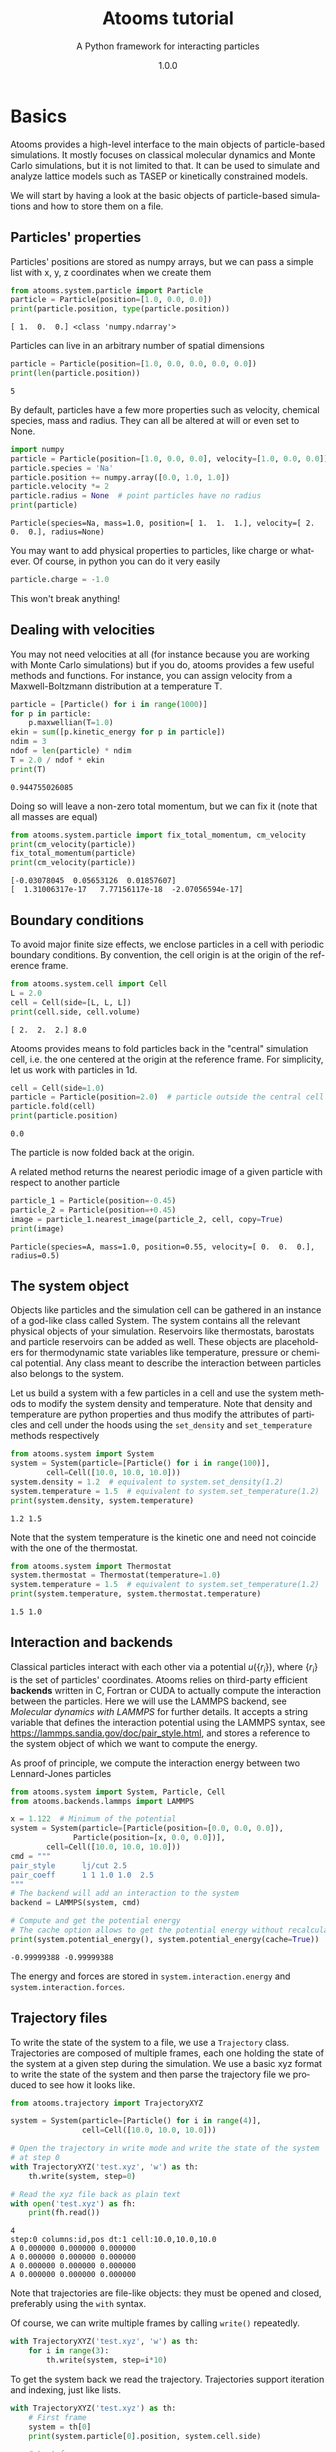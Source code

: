 #+title: Atooms tutorial
#+subtitle: A Python framework for interacting particles
#+author: Daniele Coslovich
#+date: 1.0.0
#+html_doctype: html5
#+options: html-style:nil
* Setup                                                    :noexport:ARCHIVE:
#+language: en
#+select_tags: export
#+exclude_tags: noexport
#+latex_class: article
#+latex_class_options: [11pt,a4paper]
#+latex_header: \usepackage[OT1]{fontenc}
#+latex_header: \linespread{1.1}
#+latex_header: \textwidth=16cm
#+latex_header: \textheight=25cm
#+latex_header: \hoffset=-1.8cm
#+latex_header: \voffset=-2.2cm
#+latex_header: \parindent=0ex
#+latex_header: \parskip=1ex
#+latex_header: \usepackage[scaled]{helvet}
#+latex_header: \renewcommand\familydefault{\sfdefault}
#+latex_header: \setlength{\leftmargini}{1em}
#+latex_header: \renewcommand{\labelitemi}{--}
#+latex_header: \usepackage{titling}
#+latex_header: \setlength{\droptitle}{-40pt}
#+latex_header: \pretitle{\begin{center}\bfseries\large}
#+latex_header: \predate{\begin{center}\vskip-40pt}
#+latex_header: \hypersetup{
#+latex_header:     colorlinks,%
#+latex_header:     citecolor=black,%
#+latex_header:     filecolor=black,%
#+latex_header:     linkcolor=blue,%
#+latex_header:     urlcolor=blue
#+latex_header: }
#+options: toc:2 num:nil title:nil author:nil email:nil timestamp:nil h:3 \n:nil @:t ::t |:t ^:{} _:{} *:t tex:t latex:t
#+property: header-args:python :exports both
#+property: header-args:gnuplot :exports results
#+HTML_HEAD: <link rel="stylesheet" type="text/css" href="https://coslo.frama.io/org-html-themes/src/readtheorg_theme/css/htmlize.css"/>
#+HTML_HEAD: <link rel="stylesheet" type="text/css" href="https://coslo.frama.io/org-html-themes/src/readtheorg_theme/css/readtheorg.css"/>
#+HTML_HEAD: <script src="https://ajax.googleapis.com/ajax/libs/jquery/2.1.3/jquery.min.js"></script>
#+HTML_HEAD: <script src="https://maxcdn.bootstrapcdn.com/bootstrap/3.3.4/js/bootstrap.min.js"></script>
#+HTML_HEAD: <script type="text/javascript" src="https://coslo.frama.io/org-html-themes/src/readtheorg_theme/lib/js/jquery.stickytableheaders.min.js"></script>
#+HTML_HEAD: <script type="text/javascript" src="https://coslo.frama.io/org-html-themes/src/readtheorg_theme/js/readtheorg.js"></script>

* Basics

Atooms provides a high-level interface to the main objects of particle-based simulations. It mostly focuses on classical molecular dynamics and Monte Carlo simulations, but it is not limited to that. It can be used to simulate and analyze lattice models such as TASEP or kinetically constrained models.

We will start by having a look at the basic objects of particle-based simulations and how to store them on a file.

** Particles' properties

Particles' positions are stored as numpy arrays, but we can pass a simple list with x, y, z coordinates when we create them
#+begin_src python :exports both :results output :session
from atooms.system.particle import Particle
particle = Particle(position=[1.0, 0.0, 0.0])
print(particle.position, type(particle.position))
#+end_src

#+results:
: [ 1.  0.  0.] <class 'numpy.ndarray'>

Particles can live in an arbitrary number of spatial dimensions
#+begin_src python :exports both :results output :session
particle = Particle(position=[1.0, 0.0, 0.0, 0.0, 0.0])
print(len(particle.position))
#+end_src

#+results:
: 5

By default, particles have a few more properties such as velocity, chemical species, mass and radius. They can all be altered at will or even set to None.
#+begin_src python :exports both :results output :session
import numpy
particle = Particle(position=[1.0, 0.0, 0.0], velocity=[1.0, 0.0, 0.0])
particle.species = 'Na'
particle.position += numpy.array([0.0, 1.0, 1.0])
particle.velocity *= 2
particle.radius = None  # point particles have no radius
print(particle)
#+end_src

#+results:
: Particle(species=Na, mass=1.0, position=[ 1.  1.  1.], velocity=[ 2.  0.  0.], radius=None)

You may want to add physical properties to particles, like charge or whatever. Of course, in python you can do it very easily
#+begin_src python :exports both :results none :session
particle.charge = -1.0
#+end_src

#+results:

This won't break anything!

** Dealing with velocities

You may not need velocities at all (for instance because you are working with Monte Carlo simulations) but if you do, atooms provides a few useful methods and functions. For instance, you can assign velocity from a Maxwell-Boltzmann distribution at a temperature T.
#+begin_src python :exports both :results output :session
particle = [Particle() for i in range(1000)]
for p in particle:
    p.maxwellian(T=1.0)
ekin = sum([p.kinetic_energy for p in particle])
ndim = 3
ndof = len(particle) * ndim
T = 2.0 / ndof * ekin
print(T)
#+end_src

#+results:
: 0.944755026085

Doing so will leave a non-zero total momentum, but we can fix it (note that all masses are equal)
#+begin_src python :exports both :results output :session
from atooms.system.particle import fix_total_momentum, cm_velocity
print(cm_velocity(particle))
fix_total_momentum(particle)
print(cm_velocity(particle))
#+end_src

#+results:
: [-0.03078045  0.05653126  0.01857607]
: [  1.31006317e-17   7.77156117e-18  -2.07056594e-17]

** Boundary conditions

To avoid major finite size effects, we enclose particles in a cell with periodic boundary conditions. By convention, the cell origin is at the origin of the reference frame.
#+begin_src python :exports both :results output :session
from atooms.system.cell import Cell
L = 2.0
cell = Cell(side=[L, L, L])
print(cell.side, cell.volume)
#+end_src

#+results:
: [ 2.  2.  2.] 8.0

Atooms provides means to fold particles back in the "central" simulation cell, i.e. the one centered at the origin at the reference frame. For simplicity, let us work with particles in 1d.
#+begin_src python :exports both :results output :session
cell = Cell(side=1.0)
particle = Particle(position=2.0)  # particle outside the central cell
particle.fold(cell)
print(particle.position)
#+end_src

#+results:
: 0.0

The particle is now folded back at the origin.

A related method returns the nearest periodic image of a given particle with respect to another particle
#+begin_src python :exports both :results output :session
particle_1 = Particle(position=-0.45)
particle_2 = Particle(position=+0.45)
image = particle_1.nearest_image(particle_2, cell, copy=True)
print(image)
#+end_src

#+results:
: Particle(species=A, mass=1.0, position=0.55, velocity=[ 0.  0.  0.], radius=0.5)

** The system object

Objects like particles and the simulation cell can be gathered in an instance of a god-like class called System. The system contains all the relevant physical objects of your simulation. Reservoirs like thermostats, barostats and particle reservoirs can be added as well. These objects are placeholders for thermodynamic state variables like temperature, pressure or chemical potential. Any class meant to describe the interaction between particles also belongs to the system.

Let us build a system with a few particles in a cell and use the system methods to modify the system density and temperature. Note that density and temperature are python properties and thus modify the attributes of particles and cell under the hoods using the =set_density= and =set_temperature= methods respectively
#+begin_src python :exports both :results output :session
from atooms.system import System
system = System(particle=[Particle() for i in range(100)],
		cell=Cell([10.0, 10.0, 10.0]))
system.density = 1.2  # equivalent to system.set_density(1.2)
system.temperature = 1.5  # equivalent to system.set_temperature(1.2)
print(system.density, system.temperature)
#+end_src

#+results:
: 1.2 1.5

Note that the system temperature is the kinetic one and need not coincide with the one of the thermostat.
#+begin_src python :exports both :results output :session
from atooms.system import Thermostat
system.thermostat = Thermostat(temperature=1.0)
system.temperature = 1.5  # equivalent to system.set_temperature(1.2)
print(system.temperature, system.thermostat.temperature)
#+end_src

#+results:
: 1.5 1.0

** Interaction and backends

Classical particles interact with each other via a potential $u(\{r_i\})$, where $\{r_i\}$ is the set of particles' coordinates. Atooms relies on third-party efficient *backends* written in C, Fortran or CUDA to actually compute the interaction between the particles. Here we will use the LAMMPS backend, see [[Molecular dynamics with LAMMPS]] for further details. It accepts a string variable that defines the interaction potential using the LAMMPS syntax, see https://lammps.sandia.gov/doc/pair_style.html, and stores a reference to the system object of which we want to compute the energy.

As proof of principle, we compute the interaction energy between two Lennard-Jones particles
#+begin_src python :exports both :results output :tangle /tmp/test_energy.py
from atooms.system import System, Particle, Cell
from atooms.backends.lammps import LAMMPS

x = 1.122  # Minimum of the potential
system = System(particle=[Particle(position=[0.0, 0.0, 0.0]),
			  Particle(position=[x, 0.0, 0.0])],
		cell=Cell([10.0, 10.0, 10.0]))
cmd = """
pair_style      lj/cut 2.5
pair_coeff      1 1 1.0 1.0  2.5
"""
# The backend will add an interaction to the system
backend = LAMMPS(system, cmd)

# Compute and get the potential energy
# The cache option allows to get the potential energy without recalculating it
print(system.potential_energy(), system.potential_energy(cache=True))
#+end_src

#+results:
: -0.99999388 -0.99999388

The energy and forces are stored in =system.interaction.energy= and =system.interaction.forces=.

** Trajectory files

To write the state of the system to a file, we use a =Trajectory= class. Trajectories are composed of multiple frames, each one holding the state of the system at a given step during the simulation. We use a basic xyz format to write the state of the system and then parse the trajectory file we produced to see how it looks like.
#+begin_src python :exports both :results output :session
from atooms.trajectory import TrajectoryXYZ

system = System(particle=[Particle() for i in range(4)],
                cell=Cell([10.0, 10.0, 10.0]))

# Open the trajectory in write mode and write the state of the system
# at step 0
with TrajectoryXYZ('test.xyz', 'w') as th:
    th.write(system, step=0)

# Read the xyz file back as plain text
with open('test.xyz') as fh:
    print(fh.read())
#+end_src

#+results:
: 4
: step:0 columns:id,pos dt:1 cell:10.0,10.0,10.0 
: A 0.000000 0.000000 0.000000
: A 0.000000 0.000000 0.000000
: A 0.000000 0.000000 0.000000
: A 0.000000 0.000000 0.000000

Note that trajectories are file-like objects: they must be opened and closed, preferably using the =with= syntax.

Of course, we can write multiple frames by calling =write()= repeatedly.
#+begin_src python :exports both :results output :session
with TrajectoryXYZ('test.xyz', 'w') as th:
    for i in range(3):
        th.write(system, step=i*10)
#+end_src

#+results:

To get the system back we read the trajectory. Trajectories support iteration and indexing, just like lists.
#+begin_src python :exports both :results output :session
with TrajectoryXYZ('test.xyz') as th:
    # First frame
    system = th[0]
    print(system.particle[0].position, system.cell.side)

    # Last frame
    system = th[-1]
    print(system.particle[0].position, system.cell.side)

    # Iterate over all frames
    for i, system in enumerate(th):
        print(th.steps[i], system.particle[0].position)
#+end_src

#+results:
: [ 0.  0.  0.] [ 10.  10.  10.]
: [ 0.  0.  0.] [ 10.  10.  10.]
: 0 [ 0.  0.  0.]
: 10 [ 0.  0.  0.]
: 20 [ 0.  0.  0.]

** Particles on a lattice

Suppose we want to simulate a system where particles can only be located at discrete sites, say a one-dimensional lattice or perhaps a network with a complex topology. Particle positions can then be described as plain integers, holding the index of the site on which a particle is located. We create such a system and then write it to a file in xyz format
#+begin_src python :exports both :results output :session
import numpy
from atooms.system import System, Particle

# Build model system with integer coordinates
particle = [Particle() for i in range(3)]
particle[0].position = 0
particle[1].position = 1
particle[2].position = 2
system = System(particle=particle)

# Write xyz trajectory
from atooms.trajectory import TrajectoryXYZ
with TrajectoryXYZ('test.xyz', 'w') as th:
    th.write(system, 0)

# Read the xyz file back as plain text
with open('test.xyz') as fh:
    print(fh.read())
#+end_src

#+results:
: 3
: step:0 columns:id,pos dt:1 
: A 0
: A 1
: A 2

Everything went fine. However, we have to tweak things a bit when reading the particles back, to avoid positions being transformed to arrays of floats instead of integers. This can be done with the help of a callback that transforms the system accordingly as we read the trajectory.
#+begin_src python :exports both :results output :session
# Read file as an xyz trajectory 
with TrajectoryXYZ('test.xyz') as th:
    # We add a callback to read positions as simple integers
    # Otherwise they are read as numpy arrays of floats.
    def modify(system):
        for p in system.particle:
            p.position = int(p.position[0])
            p.velocity = None
            p.radius = None
        return system
    th.add_callback(modify)

    for p in th[0].particle:
        print(p)
#+end_src

Our particles have now integer coordinates. Note that, on passing, we have set to None velocities and radii as they are not relevant in this case.

* Simulations

Within atooms, a *simulation* is a high-level class that encapsulates some common tasks and provides a consistent interface to the user, while *backends* are classes that actually make the system evolve. Here, we implement a minimal backend to run a simulation.

At a very minimum, a backend is a class that provides 

- a *system* instance variable, which should (mostly) behave like =atooms.system.System=.
- a *run()* method, which evolves the system for a prescribed number of steps (passed as argument)

Optionally, the backend may hold a reference to a trajectory class, which can be used to checkpoint the simulation or to write configurations to a file. This is however not required in a first stage.
# /Note: before atooms 1.5.0, backends also had to implement a write_checkpoint() method and they were required to hold a reference to Trajectory. Since 1.5.0 this is no longer necessary./

** A minimal simulation backend

We set up a bare-bones simulation backend building on the native System class
#+begin_src python :exports both :results output
from atooms.system import System

class BareBonesBackend(object):
    
    def __init__(self):
        self.system = System()

    def run(self, steps):
        for i in range(steps):
            pass

# The backend is created and wrapped by a simulation object.
# Here we first call the run() method then run_until()
from atooms.simulation import Simulation
backend = BareBonesBackend()
simulation = Simulation(backend)
simulation.run(10)
simulation.run_until(30)
assert simulation.current_step == 30

# This time we call run() multiple times 
simulation = Simulation(backend)
simulation.run(10)
simulation.run(20)
assert simulation.current_step == 30  

# Increase verbosity to see a meaningful log
from atooms.core.utils import setup_logging
setup_logging(level=20)
simulation = Simulation(backend)
simulation.run(10)  
#+end_src

#+results:
#+begin_example
# 
# atooms simulation via <__main__.BareBonesBackend object at 0x7ff54d0527f0>
# 
# version: 1.9.1+1.5.0-132-gfe9bc7-dirty (2019-04-12)
# atooms version: 1.9.1+1.5.0-132-gfe9bc7-dirty (2019-04-12)
# simulation started on: 2019-05-17 at 17:36
# output path: None
# backend: <__main__.BareBonesBackend object at 0x7ff54d0527f0>
# 
# target target_steps: 10
# 
# 
# starting at step: 0
# 
# simulation ended successfully: reached target steps 10
# 
# final steps: 10
# final rmsd: 0.00
# wall time [s]: 0.00
# average TSP [s/step/particle]: nan
# simulation ended on: 2019-05-17 at 17:36
#+end_example

** Simple random walk

We implement a simple random walk in 3d. This requires adding code to the backend =run()= method to actually move the particles around.

We start by building an empty system. Then we add a few particles and place them at random in a cube. Finally, we write a backend that displaces each particle randomly over a cube of prescribed side.

#+begin_src python :exports both :results output :session
import numpy
from atooms.system import System

# There are no particles at the beginning
system = System()
assert len(system.particle) == 0

# Add particles
from atooms.system.particle import Particle
from random import random
L = 10
for i in range(1000):
    p = Particle(position=[L * random(), L * random(), L * random()])
    system.particle.append(p)

class RandomWalk(object):

    def __init__(self, system, delta=1.0):
        self.system = system
        self.delta = delta

    def run(self, steps):
        for i in range(steps):
            for p in self.system.particle:
                dr = numpy.array([random()-0.5, random()-0.5, random()-0.5])
                dr *= self.delta
                p.position += dr
#+end_src

#+results:

The Simulation class provides a callback mechanism to allow execution of arbitrary code during the simulation. This can be used to write logs or particle configurations to file, or to perform on-the-fly calculations of the system properties. Callbacks are plain function that accept the simulation object as first argument. They are called at prescribed intervals during the simulation.

Here we measure the mean square displacement (MSD) of the particles to make sure that the system displays a regular diffusive behavior $MSD \sim t$
#+begin_src python :exports both :session :results output
from atooms.simulation import Simulation
simulation = Simulation(RandomWalk(system))

# We add a callback that computes the MSD every 10 steps
# We store the result in a dictionary passed to the callback
msd_db = {}
def cbk(sim, initial_position, db):
    msd = 0.0
    for i, p in enumerate(sim.system.particle):
        dr = p.position - initial_position[i]
        msd += numpy.sum(dr**2)
    msd /= len(sim.system.particle)
    db[sim.current_step] = msd

# We will execute the callback every 10 steps
simulation.add(cbk, 10, initial_position=[p.position.copy() for p in
                                          system.particle], db=msd_db)
simulation.run(50)

# The MSD should increase linearly with time
time = sorted(msd_db.keys())
msd = [msd_db[t] for t in time]

print(time, msd)
import matplotlib.pyplot as plt
plt.cla()
plt.plot(time, msd, '-o')
plt.xlabel("t")
plt.ylabel("MSD")
plt.savefig('msd.png')
#+end_src

The MSD as a function of time should look linear.
[[file:msd.png]]

** Molecular dynamics with LAMMPS

Atooms provides a simulation backend for =LAMMPS=, an efficient and feature-rich molecular dynamics simulation package.
The backend accepts a string variable containing regular LAMMPS commands and initial configuration to start the simulation. The latter can be provided in any of the following forms:
- a System object
- a Trajectory object
- the path to an xyz trajectory
In the last two cases, the last configuration will be used to start the simulation. 

Here we we use the first configuration of an existing trajectory for a Lennard-Jones fluid
#+begin_src python :exports both :results output :session
import atooms.trajectory as trj
from atooms.backends.lammps import LAMMPS

import os
system = trj.TrajectoryXYZ('../../data/lj_N1000_rho1.0.xyz')[0]
cmd = """
pair_style      lj/cut 2.5
pair_coeff      1 1 1.0 1.0  2.5
neighbor        0.3 bin
neigh_modify    check yes
timestep        0.002
"""
backend = LAMMPS(system, cmd)
#+end_src

#+results:

We now wrap the backend in a simulation instance. This way we can rely on atooms to write thermodynamic data and configurations to disk during the simulation: we just add the =write_config()= and =write_thermo()= functions as observers to the simulations.
You can add your own functions as observers to perform arbitrary manipulations on the system during the simulation. Keep in mind that calling these functions causes some overhead, so avoid calling them at too short intervals.
#+begin_src python :exports both :results output :session
from atooms.simulation import Simulation
from atooms.system import Thermostat
from atooms.simulation.observers import write_thermo, write_config

# We create the simulation instance and set the output path
sim = Simulation(backend, output_path='lammps.xyz')
# Just store a reference to the trajectory class you want to use
sim.trajectory_class = trj.TrajectoryXYZ
# Write configurations every 500 steps in xyz format
sim.add(write_config, 500)
# Write thermodynamic properties every 500 steps
sim.add(write_thermo, 500)
#+end_src

#+results:

We add a thermostat to keep the system temperature at T=2.0 and run the simulations for 10000 steps.
#+begin_src python :exports both :results output :session
backend.system.thermostat = Thermostat(temperature=2.0, relaxation_time=0.1)
sim.run(10000)
#+end_src

#+results:

Note that we use atooms =Thermostat= object here: the backend will take care of adding appropriate commands to the LAMMPS script.

We have a quick look at the kinetic temperature as function of time to make sure the thermostat is working
#+begin_src gnuplot :file lammps.png
  set xl 'Steps'
  set yl 'Temperature'
  set border 3
  set xtics nomirror
  set ytics nomirror
  plot 'lammps.xyz.thermo' u 1:2 noti w lp lc rgb 'red' pt 7, 2 noti lc rgb 'black'
#+end_src

#+results:
[[file:lammps.png]]

We can use the [[https://gitlab.info-ufr.univ-montp2.fr/atooms/postprocessing/][postprocessing]] package to compute the radial distribution function
#+begin_src python  :exports code
from atooms.postprocessing import api
api.gr('lammps.xyz')
#+end_src

#+begin_src gnuplot :file lammps_gr.png
set xl 'r'
set yl 'g(r)'
set border 3
set xtics nomirror
set ytics nomirror
plot 'lammps.xyz.pp.gr' u 1:2 noti w lp lc rgb 'red' pt 7
#+end_src

#+results:
[[file:lammps_gr.png]]

** Energy minimization with LAMMPS
It is possible to minimize the energy of a system to determine its so-called inherent structure using LAMMPS as a backend. To achieve this, atooms defines an =Optimization= class, which behaves mostly as =Simulation= except that it stops when the mean square total force
$$
W=\frac{1}{N}\sum_i |f_i|^2
$$
is lower than a given =tolerance=.
#+begin_src python :results output
from atooms.trajectory import TrajectoryXYZ
from atooms.optimization import Optimization
from atooms.backends.lammps import EnergyMinimization
cmd = """
pair_style      lj/cut 2.5
pair_modify     shift yes
pair_coeff      1 1 1.0 1.0 2.5
"""
system = TrajectoryXYZ('../../data/lj_N256_rho1.0.xyz')[0]
bck = EnergyMinimization(system, cmd)
opt = Optimization(bck, tolerance=1e-10)
opt.run()
#+end_src

#+results:

We check that $W$ is lower than the requested tolerance
#+begin_src python :results output
e_final = system.potential_energy(per_particle=True)
w_final = system.force_norm_square(per_particle=True)
print('Energy={}, mean square force={:.2g}'.format(e_final, w_final))
#+end_src

#+results:
: Energy=-6.8030584, mean square force=3.6e-11

* Trajectories
** Custom trajectory output
We can customize the format of trajectory files using the =fields= variable. It contains a list of the particle properties to be written to the trajectory. For this simple example we use again the xyz trajectory format.

We add a =charge= property to each particle and then instruct the trajectory to write it along with the position
#+begin_src python :exports both :results output :session
from atooms.system import System, Cell, Particle
system = System(particle=[Particle() for i in range(3)],
		cell=Cell([10.0, 10.0, 10.0]))

for p in system.particle:
    p.charge = -1.0

with TrajectoryXYZ('test.xyz', 'w', fields=['position', 'charge']) as th:
    th.write(system, step=0)

with open('test.xyz') as fh:
    print(fh.read())
#+end_src

#+results:
: 3
: step:0 columns:position,charge dt:1 cell:10.0,10.0,10.0 
: 0.000000 0.000000 0.000000 -1.0
: 0.000000 0.000000 0.000000 -1.0
: 0.000000 0.000000 0.000000 -1.0

The =fields= list can contain any particle property, even those defined dynamically at run time, such as the =charge= variable above which is not a predefined particle property!. When reading back the trajectory, the =charge= property is automatically recognized and added to the particle. 
#+begin_src python :exports both :results output :session
with TrajectoryXYZ('test.xyz') as th:
  system = th[0]
  print(system.particle[0].charge)
#+end_src

#+results:
: -1.0

** Conversion between trajectory formats
Atooms provides means to convert between trajectory various formats. At a very basic level, this requires opening the original trajectory for reading and the new one for writing using the desired trajectory class. Here we convert an xyz trajectory in a format suitable for the LAMMPS package
#+begin_src python :exports both :results none :session
from atooms.trajectory import TrajectoryLAMMPS
with TrajectoryXYZ('test.xyz') as th_inp,\
     TrajectoryLAMMPS('test.lammps', 'w') as th_out:
    for i, system in enumerate(th_inp):
        th_out.write(system, th_inp.steps[i])
#+end_src

#+results:

The =convert()= function wraps the conversion in a more convenient interface
#+begin_src python :exports both :results output :session
from atooms.trajectory import convert
convert(TrajectoryXYZ('test.xyz'), TrajectoryLAMMPS, 'test.lammps')
#+end_src
There are several optional parameters that allows to customize the trajectory output, see the function signature for more details.

Finally, the =trj.py= script installed by atooms allows to quickly convert trajectories on the command-line, which is actually the most frequent use case
#+begin_src sh
trj.py convert -i xyz -o lammps test.xyz test.lammps
#+end_src

#+results:

Although the script will do its best to guess the appropriate trajectory formats, it is best to provide the input and output trajectory formats via the =-i= and =-o= flags explicitly.

** Add and modify trajectory properties on the fly with callbacks

"Callbacks" are functions used to modify the properties of a trajectory on the fly. They accept a =System= instance as first positional argument, along with optional extra positional and keyword arguments, and return a modified =System=.

As an example, suppose your trajectory did not provide any information about the cell side. You can add the information dynamically to all =System= objects read from the trajectory using the following callback
#+begin_src python :exports both :results none :session
from atooms.system import Cell
def fix_missing_cell(system, side):
    system.cell = Cell(side)
    return system
#+end_src

Then we add the callback to the trajectory and provide the cell side (here L=10 along each dimensions) as argument. Reading the trajectory is then done as usual.
#+begin_src python :exports both :results output :session
from atooms.trajectory import TrajectoryXYZ
with TrajectoryXYZ('test.xyz') as th:
    th.add_callback(fix_missing_cell, [10., 10., 10.])
    for system in th:
        print(system.cell.side)
#+end_src

#+results:
: [10. 10. 10.]
: [10. 10. 10.]
** Extend trajectory classes

Suppose you have a trajectory that looks almost like xyz, but differs in some way. You may want to customize the xyz trajectory format, so that your code can process the trajectory without manual intervention.

For instance, your xyz file is =test.xyz= but the cell side information is stored in a separate file =test.xyz.cell=. We can proceed as before
#+begin_src python :exports both :results none :session
from atooms.system import Cell

file_inp = 'test.xyz'
with open(file_inp + '.cell') as fh:
    # Assume the cell file contains a string Lx Ly Lz
    # where Lx, Ly, Lz are the sides of the orthorombic cell
    side = [float(L) for L in fh.read().split()]

with TrajectoryXYZ(file_inp) as th:
    th.add_callback(fix_missing_cell, side)
#+end_src

As a more permanent solution, you can define your own custom trajectory by subclassing =TrajectoryXYZ=. First, parse the cell information during the initialization stage (=read_init()=).
#+begin_src python :exports both :results none :session
from atooms.system import Cell
from atooms.trajectory import TrajectoryXYZ

class TrajectoryCustomXYZ(TrajectoryXYZ):

    def read_init(self):
        super().read_init()
        with open(self.filename + '.cell') as fh:
            self._side = [float(L) for L in fh.read().split()]
#+end_src

Then modify the =read_sample()= method, which reads a given frame of the trajectory.
#+begin_src python :exports both :results none :session
    def read_sample(self, frame):
        system = super().read_sample()
        system.cell = Cell(self._side)
        return system
#+end_src

Here we have assumed that the cell side is the same for all frames. The code would have to be adjusted to the more general case of a fluctuating cell.
